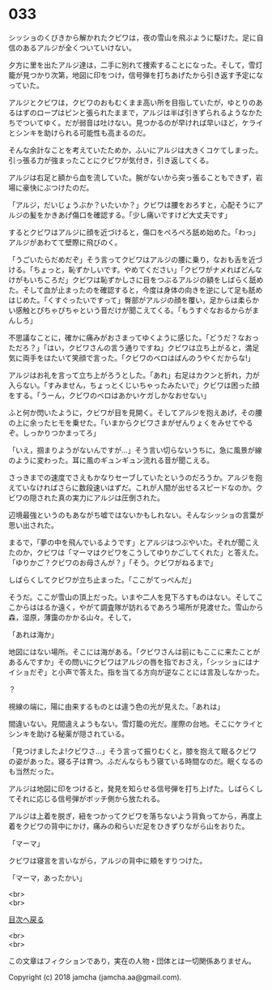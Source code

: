 #+OPTIONS: toc:nil
#+OPTIONS: \n:t

* 033

  シッショのくびきから解かれたクビワは，夜の雪山を飛ぶように駆けた。足に自信のあるアルジが全くついていけない。

  夕方に里を出たアルジ達は，二手に別れて捜索することになった。そして，雪灯籠が見つかり次第，地図に印をつけ，信号弾を打ちあげたから引き返す予定になっていた。

  アルジとクビワは，クビワのおもむくまま高い所を目指していたが，ゆとりのあるはずのロープはピンと張られたままで，アルジは半ば引きずられるようなかたちでついてゆく。だが弱音は吐けない。見つかるのが早ければ早いほど，ケライとシンキを助けられる可能性も高まるのだ。

  そんな余計なことを考えていたためか，ふいにアルジは大きくコケてしまった。引っ張る力が強まったことにクビワが気付き，引き返してくる。

  アルジは右足と額から血を流していた。腕がないから突っ張ることもできず，岩場に豪快にぶつけたのだ。

  「アルジ，だいじょうぶか？いたいか？」クビワは腰をおろすと，心配そうにアルジの髪をかきあげ傷口を確認する。「少し痛いですけど大丈夫です」

  するとクビワはアルジに顔を近づけると，傷口をぺろぺろ舐め始めた。「わっ」アルジがあわてて壁際に飛びのく。

  「うごいたらだめだぞ」そう言ってクビワはアルジの腰に乗り，なおも舌を近づける。「ちょっと，恥ずかしいです。やめてください」「クビワがナメればどんなけがもいちころだ」クビワは恥ずかしさに目をつぶるアルジの額をしばらく舐めた。そして血が止まったのを確認すると，今度は身体の向きを逆にして足も舐めはじめた。「くすぐったいですって」臀部がアルジの顔を覆い，足からは柔らかい感触とぴちゃぴちゃという音だけが聞こえてくる。「もうすぐなおるからがまんしろ」

  不思議なことに，確かに痛みがおさまってゆくように感じた。「どうだ？なおっただろ？」「はい，クビワさんの言う通りですね」クビワは立ち上がると，満足気に両手をはたいて笑顔で言った。「クビワのベロはばんのうやくだからな!」

  アルジはお礼を言って立ち上がろうとした。「あれ」右足はカクンと折れ，力が入らない。「すみません，ちょっとくじいちゃったみたいで」クビワは困った顔をする。「うーん，クビワのベロはあかいケガしかなおせない」

  ふと何か閃いたように，クビワが目を見開く。そしてアルジを抱えあげ，その腰の上に余ったヒモを乗せた。「いまからクビワさまがぜんりょくをみせてやるぞ。しっかりつかまってろ」

  「いえ，掴まりようがないんですが…」そう言い切らないうちに，急に風景が線のように変わった。耳に風のギュンギュン流れる音が聞こえる。

  さっきまでの速度でさえもかなりセーブしていたというのだろうか。アルジを抱えていなければさらに数段速いはずだ。これが人間が出せるスピードなのか。クビワの隠された真の実力にアルジは圧倒された。

  辺境最強というのもあながち嘘ではないかもしれない。そんなシッショの言葉が思い出された。

  まるで，「夢の中を飛んでいるようです」とアルジはつぶやいた。それが聞こえたのか，クビワは「マーマはクビワをこうしてゆりかごしてくれた」と答えた。「ゆりかご？クビワのお母さんが？」「そう。クビワがねるまで」

  しばらくしてクビワが立ち止まった。「ここがてっぺんだ」

  そうだ。ここが雪山の頂上だった。いまや二人を見下ろすものはない。そしてここからははるか遠く，やがて調査隊が訪れるであろう場所が見渡せた。雪山から森，湿原，薄靄のかかる山々。そして，

  「あれは海か」

  地図にはない場所。そこには海がある。「クビワさんは前にもここに来たことがあるんですか」その問いにクビワはアルジの唇を指でおさえ，「シッショにはナイショだぞ」と小声で答えた。指を当てる方向が逆なことには言及しなかった。

  ？

  視線の端に，陽に由来するものとは違う色の光が見えた。「あれは」

  間違いない。見間違えようもない。雪灯籠の光だ。崖際の台地。そこにケライとシンキを助ける秘薬が隠されている。

  「見つけましたよ!クビワさ…」そう言って振りむくと，膝を抱えて眠るクビワの姿があった。寝る子は育つ。ふだんならもう寝ている時間なのだ。眠くなるのも当然だった。

  アルジは地図に印をつけると，発見を知らせる信号弾を打ち上げた。しばらくしてそれに応じる信号弾がボッチ側から放たれる。

  アルジは上着を脱ぎ，紐をつかってクビワを落ちないよう背負ってから，再度上着をクビワの背中にかけ，痛みの和らいだ足をひきずりながら山をおりた。

  「マーマ」

  クビワは寝言を言いながら，アルジの背中に頬をすりつけた。

  「マーマ，あったかい」

  <br>
  <br>
  
  [[https://github.com/jamcha-aa/OblivionReports/blob/master/README.md][目次へ戻る]]
  
  <br>
  <br>

  この文章はフィクションであり，実在の人物・団体とは一切関係ありません。

  Copyright (c) 2018 jamcha (jamcha.aa@gmail.com).

  [[http://creativecommons.org/licenses/by-nc-sa/4.0/deed][file:http://i.creativecommons.org/l/by-nc-sa/4.0/88x31.png]]
